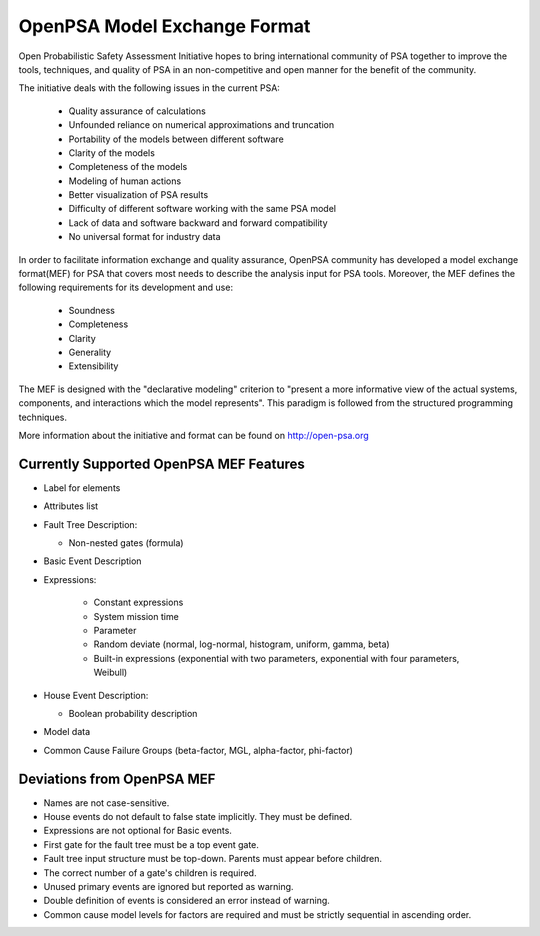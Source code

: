 #############################
OpenPSA Model Exchange Format
#############################

Open Probabilistic Safety Assessment Initiative hopes to bring international
community of PSA together to improve the tools, techniques, and quality
of PSA in an non-competitive and open manner for the benefit of the
community.

The initiative deals with the following issues in the current PSA:

    - Quality assurance of calculations
    - Unfounded reliance on numerical approximations and truncation
    - Portability of the models between different software
    - Clarity of the models
    - Completeness of the models
    - Modeling of human actions
    - Better visualization of PSA results
    - Difficulty of different software working with the same PSA model
    - Lack of data and software backward and forward compatibility
    - No universal format for industry data

In order to facilitate information exchange and quality assurance, OpenPSA
community has developed a model exchange format(MEF) for PSA that covers
most needs to describe the analysis input for PSA tools. Moreover, the MEF
defines the following requirements for its development and use:

    - Soundness
    - Completeness
    - Clarity
    - Generality
    - Extensibility

The MEF is designed with the "declarative modeling" criterion to
"present a more informative view of the actual systems, components, and
interactions which the model represents". This paradigm is followed from the
structured programming techniques.

More information about the initiative and format can be found on
http://open-psa.org

.. _opsa_support:

****************************************
Currently Supported OpenPSA MEF Features
****************************************

- Label for elements

- Attributes list

- Fault Tree Description:

  * Non-nested gates (formula)

- Basic Event Description

- Expressions:

    * Constant expressions
    * System mission time
    * Parameter
    * Random deviate (normal, log-normal, histogram, uniform, gamma, beta)
    * Built-in expressions (exponential with two parameters, exponential with four parameters, Weibull)

- House Event Description:

  * Boolean probability description

- Model data

- Common Cause Failure Groups (beta-factor, MGL, alpha-factor, phi-factor)


***************************
Deviations from OpenPSA MEF
***************************

- Names are not case-sensitive.
- House events do not default to false state implicitly. They must be defined.
- Expressions are not optional for Basic events.
- First gate for the fault tree must be a top event gate.
- Fault tree input structure must be top-down. Parents must appear before
  children.
- The correct number of a gate's children is required.
- Unused primary events are ignored but reported as warning.
- Double definition of events is considered an error instead of warning.
- Common cause model levels for factors are required and must be strictly
  sequential in ascending order.
